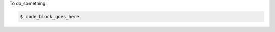 .. This is an included how-to. 
.. See: http://docs.opscode.com/style_guide.html for the structural options being used by chef-docs.
.. See: http://docs.opscode.com/style_guide.html#code-blocks for the block_type options.

To do_something:

.. code-block:: block_type

   $ code_block_goes_here